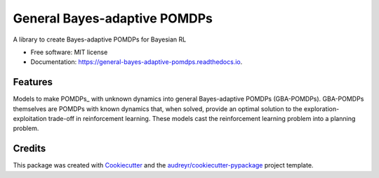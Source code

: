 =============================
General Bayes-adaptive POMDPs
=============================


.. image:: https://img.shields.io/travis/samkatt/general_bayes_adaptive_pomdps.svg
        :target: https://travis-ci.com/samkatt/general_bayes_adaptive_pomdps

.. image:: https://readthedocs.org/projects/general-bayes-adaptive-pomdps/badge/?version=latest
        :target: https://general-bayes-adaptive-pomdps.readthedocs.io/en/latest/?badge=latest
        :alt: Documentation Status




A library to create Bayes-adaptive POMDPs for Bayesian RL


* Free software: MIT license
* Documentation: https://general-bayes-adaptive-pomdps.readthedocs.io.


Features
--------

Models to make POMDPs_ with unknown dynamics into general Bayes-adaptive POMDPs
(GBA-POMDPs). GBA-POMDPs themselves are POMDPs with known dynamics that, when
solved, provide an optimal solution to the exploration-exploitation trade-off
in reinforcement learning. These models cast the reinforcement learning problem
into a planning problem.

Credits
-------

This package was created with Cookiecutter_ and the `audreyr/cookiecutter-pypackage`_ project template.

.. _Cookiecutter: https://github.com/audreyr/cookiecutter
.. _`audreyr/cookiecutter-pypackage`: https://github.com/audreyr/cookiecutter-pypackage
.. POMDPs: https://en.wikipedia.org/wiki/Partially_observable_Markov_decision_process
